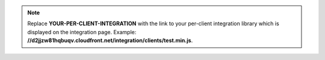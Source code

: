 .. note::

   Replace **YOUR-PER-CLIENT-INTEGRATION** with the link to your per-client
   integration library which is displayed on the integration page. Example:
   **//d2jjzw81hqbuqv.cloudfront.net/integration/clients/test.min.js**.
